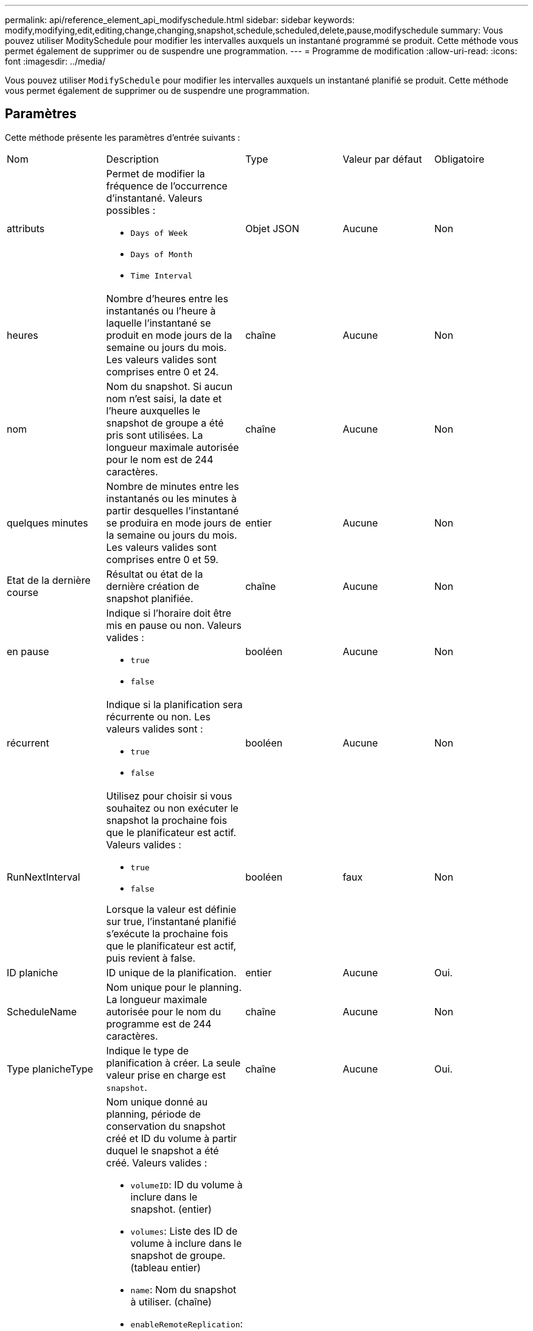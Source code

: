 ---
permalink: api/reference_element_api_modifyschedule.html 
sidebar: sidebar 
keywords: modify,modifying,edit,editing,change,changing,snapshot,schedule,scheduled,delete,pause,modifyschedule 
summary: Vous pouvez utiliser ModitySchedule pour modifier les intervalles auxquels un instantané programmé se produit. Cette méthode vous permet également de supprimer ou de suspendre une programmation. 
---
= Programme de modification
:allow-uri-read: 
:icons: font
:imagesdir: ../media/


[role="lead"]
Vous pouvez utiliser `ModifySchedule` pour modifier les intervalles auxquels un instantané planifié se produit. Cette méthode vous permet également de supprimer ou de suspendre une programmation.



== Paramètres

Cette méthode présente les paramètres d'entrée suivants :

|===


| Nom | Description | Type | Valeur par défaut | Obligatoire 


 a| 
attributs
 a| 
Permet de modifier la fréquence de l'occurrence d'instantané. Valeurs possibles :

* `Days of Week`
* `Days of Month`
* `Time Interval`

 a| 
Objet JSON
 a| 
Aucune
 a| 
Non



 a| 
heures
 a| 
Nombre d'heures entre les instantanés ou l'heure à laquelle l'instantané se produit en mode jours de la semaine ou jours du mois. Les valeurs valides sont comprises entre 0 et 24.
 a| 
chaîne
 a| 
Aucune
 a| 
Non



 a| 
nom
 a| 
Nom du snapshot. Si aucun nom n'est saisi, la date et l'heure auxquelles le snapshot de groupe a été pris sont utilisées. La longueur maximale autorisée pour le nom est de 244 caractères.
 a| 
chaîne
 a| 
Aucune
 a| 
Non



 a| 
quelques minutes
 a| 
Nombre de minutes entre les instantanés ou les minutes à partir desquelles l'instantané se produira en mode jours de la semaine ou jours du mois. Les valeurs valides sont comprises entre 0 et 59.
 a| 
entier
 a| 
Aucune
 a| 
Non



| Etat de la dernière course | Résultat ou état de la dernière création de snapshot planifiée. | chaîne | Aucune | Non 


 a| 
en pause
 a| 
Indique si l'horaire doit être mis en pause ou non. Valeurs valides :

* `true`
* `false`

 a| 
booléen
 a| 
Aucune
 a| 
Non



 a| 
récurrent
 a| 
Indique si la planification sera récurrente ou non. Les valeurs valides sont :

* `true`
* `false`

 a| 
booléen
 a| 
Aucune
 a| 
Non



 a| 
RunNextInterval
 a| 
Utilisez pour choisir si vous souhaitez ou non exécuter le snapshot la prochaine fois que le planificateur est actif. Valeurs valides :

* `true`
* `false`


Lorsque la valeur est définie sur true, l'instantané planifié s'exécute la prochaine fois que le planificateur est actif, puis revient à false.
 a| 
booléen
 a| 
faux
 a| 
Non



 a| 
ID planiche
 a| 
ID unique de la planification.
 a| 
entier
 a| 
Aucune
 a| 
Oui.



 a| 
ScheduleName
 a| 
Nom unique pour le planning. La longueur maximale autorisée pour le nom du programme est de 244 caractères.
 a| 
chaîne
 a| 
Aucune
 a| 
Non



 a| 
Type planicheType
 a| 
Indique le type de planification à créer. La seule valeur prise en charge est `snapshot`.
 a| 
chaîne
 a| 
Aucune
 a| 
Oui.



 a| 
`scheduleInfo`
 a| 
Nom unique donné au planning, période de conservation du snapshot créé et ID du volume à partir duquel le snapshot a été créé. Valeurs valides :

* `volumeID`: ID du volume à inclure dans le snapshot. (entier)
* `volumes`: Liste des ID de volume à inclure dans le snapshot de groupe. (tableau entier)
* `name`: Nom du snapshot à utiliser. (chaîne)
* `enableRemoteReplication`: Indique si le snapshot doit être inclus dans la réplication distante. (booléen)
* `retention`: Durée pendant laquelle l'instantané sera conservé en HH:mm:ss Si ce champ est vide, l'instantané est conservé à tout jamais. (chaîne)
* `fifo`: L'instantané est conservé sur la base du premier entré en premier sorti (FIFO). (chaîne)
* `ensureSerialCreation`: Spécifiez si une nouvelle création de snapshot doit être autorisée si une réplication de snapshot précédente est en cours. (booléen)

 a| 
link:reference_element_api_schedule.html["planification"^]
 a| 
Aucune
 a| 
Non



 a| 
SnapMirrorLabel
 a| 
Étiquette utilisée par le logiciel SnapMirror pour spécifier la règle de conservation des snapshots sur un terminal SnapMirror.
 a| 
chaîne
 a| 
Aucune
 a| 
Non



 a| 
Avec livraison
 a| 
Indique si le planning est marqué pour suppression. Valeurs valides :

* `true`
* `false`

 a| 
booléen
 a| 
Aucune
 a| 
Non



 a| 
Date de début
 a| 
Indique la date de début ou de début de l'horaire pour la première fois.
 a| 
Chaîne de date ISO 8601
 a| 
Aucune
 a| 
Non



 a| 
monthdays
 a| 
Les jours du mois où un instantané sera effectué. Les valeurs valides sont de 1 à 31.
 a| 
tableau entier
 a| 
Aucune
 a| 
Oui.



 a| 
jours de semaine
 a| 
Jour de la semaine où le snapshot doit être créé. Le jour de la semaine commence le dimanche avec la valeur de 0 et un décalage de 1.
 a| 
chaîne
 a| 
Aucune
 a| 
Non

|===


== Retour de valeur

Cette méthode a la valeur de retour suivante :

|===


| Nom | Description | Type 


 a| 
planification
 a| 
Objet contenant les attributs de planification modifiés.
 a| 
xref:reference_element_api_schedule.adoc[planification]

|===


== Exemple de demande

[listing]
----
{
  "method": "ModifySchedule",
  "params": {
    "scheduleName" : "Chicago",
    "scheduleID" : 3
    },
  "id": 1
}
----


== Exemple de réponse

[listing]
----
{
  "id": 1,
  "result": {
    "schedule": {
      "attributes": {
        "frequency": "Days Of Week"
            },
      "hasError": false,
      "hours": 5,
      "lastRunStatus": "Success",
      "lastRunTimeStarted": null,
      "minutes": 0,
      "monthdays": [],
      "paused": false,
      "recurring": true,
      "runNextInterval": false,
      "scheduleID": 3,
      "scheduleInfo": {
        "volumeID": "2"
            },
      "scheduleName": "Chicago",
      "scheduleType": "Snapshot",
      "startingDate": null,
      "toBeDeleted": false,
      "weekdays": [
        {
          "day": 2,
          "offset": 1
      }
      ]
    }
  }
}
----


== Nouveau depuis la version

9.6
